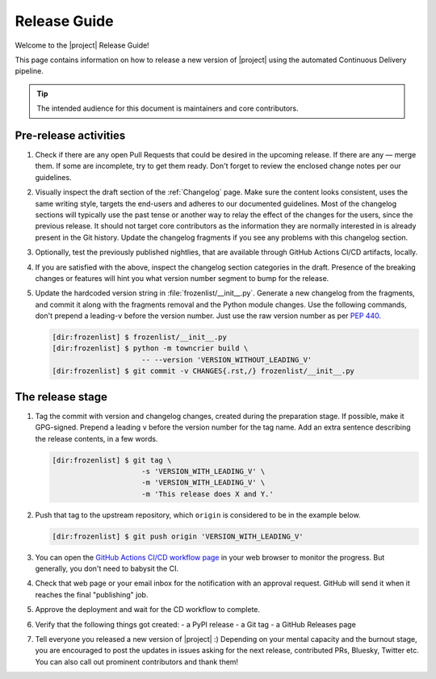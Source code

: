 *************
Release Guide
*************

Welcome to the |project| Release Guide!

This page contains information on how to release a new version
of |project| using the automated Continuous Delivery pipeline.

.. tip::

    The intended audience for this document is maintainers
    and core contributors.


Pre-release activities
======================

1. Check if there are any open Pull Requests that could be
   desired in the upcoming release. If there are any — merge
   them. If some are incomplete, try to get them ready.
   Don't forget to review the enclosed change notes per our
   guidelines.
2. Visually inspect the draft section of the :ref:`Changelog`
   page. Make sure the content looks consistent, uses the same
   writing style, targets the end-users and adheres to our
   documented guidelines.
   Most of the changelog sections will typically use the past
   tense or another way to relay the effect of the changes for
   the users, since the previous release.
   It should not target core contributors as the information
   they are normally interested in is already present in the
   Git history.
   Update the changelog fragments if you see any problems with
   this changelog section.
3. Optionally, test the previously published nightlies, that are
   available through GitHub Actions CI/CD artifacts, locally.
4. If you are satisfied with the above, inspect the changelog
   section categories in the draft. Presence of the breaking
   changes or features will hint you what version number
   segment to bump for the release.
5. Update the hardcoded version string in :file:`frozenlist/__init__.py`.
   Generate a new changelog from the fragments, and commit it
   along with the fragments removal and the Python module changes.
   Use the following commands, don't prepend a leading-``v`` before
   the version number. Just use the raw version number as per
   :pep:`440`.

   .. code-block:: shell-session

       [dir:frozenlist] $ frozenlist/__init__.py
       [dir:frozenlist] $ python -m towncrier build \
                            -- --version 'VERSION_WITHOUT_LEADING_V'
       [dir:frozenlist] $ git commit -v CHANGES{.rst,/} frozenlist/__init__.py

.. seealso::

   :ref:`Adding change notes with your PRs`
       Writing beautiful changelogs for humans


The release stage
=================

1. Tag the commit with version and changelog changes, created
   during the preparation stage. If possible, make it GPG-signed.
   Prepend a leading ``v`` before the version number for the tag
   name. Add an extra sentence describing the release contents,
   in a few words.

   .. code-block:: shell-session

       [dir:frozenlist] $ git tag \
                            -s 'VERSION_WITH_LEADING_V' \
                            -m 'VERSION_WITH_LEADING_V' \
                            -m 'This release does X and Y.'


2. Push that tag to the upstream repository, which ``origin`` is
   considered to be in the example below.

   .. code-block:: shell-session

       [dir:frozenlist] $ git push origin 'VERSION_WITH_LEADING_V'

3. You can open the `GitHub Actions CI/CD workflow page <GitHub
   Actions CI/CD workflow_>`_ in your web browser to monitor the
   progress. But generally, you don't need to babysit the CI.
4. Check that web page or your email inbox for the notification
   with an approval request. GitHub will send it when it reaches
   the final "publishing" job.
5. Approve the deployment and wait for the CD workflow to complete.
6. Verify that the following things got created:
   - a PyPI release
   - a Git tag
   - a GitHub Releases page
7. Tell everyone you released a new version of |project| :)
   Depending on your mental capacity and the burnout stage, you
   are encouraged to post the updates in issues asking for the
   next release, contributed PRs, Bluesky, Twitter etc. You can
   also call out prominent contributors and thank them!


.. _GitHub Actions CI/CD workflow:
   https://github.com/aio-libs/frozenlist/actions/workflows/ci-cd.yml
